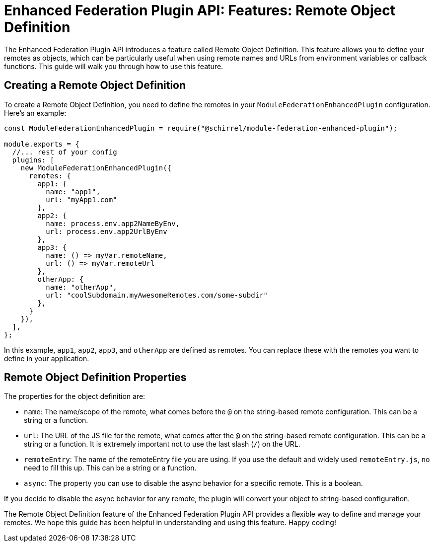 = Enhanced Federation Plugin API: Features: Remote Object Definition

The Enhanced Federation Plugin API introduces a feature called Remote Object Definition. This feature allows you to define your remotes as objects, which can be particularly useful when using remote names and URLs from environment variables or callback functions. This guide will walk you through how to use this feature.

== Creating a Remote Object Definition

To create a Remote Object Definition, you need to define the remotes in your `ModuleFederationEnhancedPlugin` configuration. Here's an example:

[source, javascript]
----
const ModuleFederationEnhancedPlugin = require("@schirrel/module-federation-enhanced-plugin");

module.exports = {
  //... rest of your config
  plugins: [
    new ModuleFederationEnhancedPlugin({
      remotes: {
        app1: {
          name: "app1",
          url: "myApp1.com"
        },
        app2: {
          name: process.env.app2NameByEnv,
          url: process.env.app2UrlByEnv
        },
        app3: {
          name: () => myVar.remoteName,
          url: () => myVar.remoteUrl
        },
        otherApp: {
          name: "otherApp",
          url: "coolSubdomain.myAwesomeRemotes.com/some-subdir"
        },
      }
    }),
  ],
};
----

In this example, `app1`, `app2`, `app3`, and `otherApp` are defined as remotes. You can replace these with the remotes you want to define in your application.

== Remote Object Definition Properties

The properties for the object definition are:

- `name`: The name/scope of the remote, what comes before the `@` on the string-based remote configuration. This can be a string or a function.
- `url`: The URL of the JS file for the remote, what comes after the `@` on the string-based remote configuration. This can be a string or a function. It is extremely important not to use the last slash (`/`) on the URL.
- `remoteEntry`: The name of the remoteEntry file you are using. If you use the default and widely used `remoteEntry.js`, no need to fill this up. This can be a string or a function.
- `async`: The property you can use to disable the async behavior for a specific remote. This is a boolean.

If you decide to disable the async behavior for any remote, the plugin will convert your object to string-based configuration.

The Remote Object Definition feature of the Enhanced Federation Plugin API provides a flexible way to define and manage your remotes. We hope this guide has been helpful in understanding and using this feature. Happy coding!
